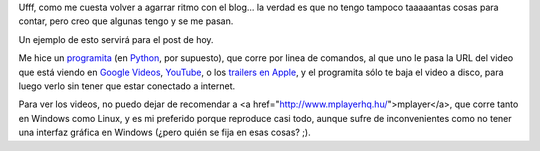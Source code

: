 .. date: 2006-06-22 15:22:13
.. title: Viendo videos sin conexión a internet
.. tags: videos, youtube, google videos, apple trailers, mplayer, script, python

Ufff, como me cuesta volver a agarrar ritmo con el blog... la verdad es que no tengo tampoco taaaaantas cosas para contar, pero creo que algunas tengo y se me pasan.

Un ejemplo de esto servirá para el post de hoy.

Me hice un `programita <http://www.taniquetil.com.ar/facundo/bdvfiles/code/bajavideos.py>`_ (en `Python <http://www.python.com.ar/moin>`_, por supuesto), que corre por linea de comandos, al que uno le pasa la URL del video que está viendo en `Google Videos <http://video.google.com/>`_, `YouTube <http://youtube.com/>`_, o los `trailers en Apple <http://www.apple.com/trailers/>`_, y el programita sólo te baja el video a disco, para luego verlo sin tener que estar conectado a internet.

Para ver los videos, no puedo dejar de recomendar a <a href="http://www.mplayerhq.hu/">mplayer</a>, que corre tanto en Windows como Linux, y es mi preferido porque reproduce casi todo, aunque sufre de inconvenientes como no tener una interfaz gráfica en Windows (¿pero quién se fija en esas cosas? ;).
